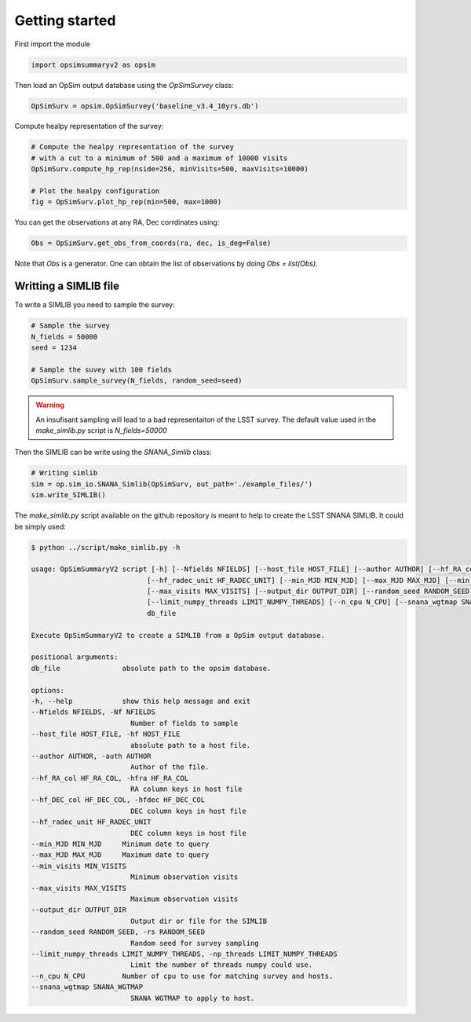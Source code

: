 Getting started
===============

First import the module

.. code-block:: python

    import opsimsummaryv2 as opsim

Then load an OpSim output database using the `OpSimSurvey` class:

.. code-block:: python

    OpSimSurv = opsim.OpSimSurvey('baseline_v3.4_10yrs.db')

Compute healpy representation of the survey:

.. code-block:: python

    # Compute the healpy representation of the survey 
    # with a cut to a minimum of 500 and a maximum of 10000 visits
    OpSimSurv.compute_hp_rep(nside=256, minVisits=500, maxVisits=10000)

    # Plot the healpy configuration
    fig = OpSimSurv.plot_hp_rep(min=500, max=1000)


.. image:: _static/hp_rep.png

You can get the observations at any RA, Dec corrdinates using:

.. code-block:: python

    Obs = OpSimSurv.get_obs_from_coords(ra, dec, is_deg=False)

Note that `Obs` is a generator. One can obtain the list of observations by doing `Obs = list(Obs)`.


++++++++++++++++++++++
Writting a SIMLIB file
++++++++++++++++++++++

To write a SIMLIB you need to sample the survey:

.. code-block:: python

    # Sample the survey
    N_fields = 50000
    seed = 1234

    # Sample the suvey with 100 fields
    OpSimSurv.sample_survey(N_fields, random_seed=seed)

.. warning::

    An insufisant sampling will lead to a bad representaiton of the LSST survey. The default value used in the `make_simlib.py` 
    script is `N_fields=50000`

Then the SIMLIB can be write using the `SNANA_Simlib` class:

.. code-block:: python

    # Writing simlib
    sim = op.sim_io.SNANA_Simlib(OpSimSurv, out_path='./example_files/')
    sim.write_SIMLIB()

The `make_simlib.py` script available on the github repository is meant to help to create the LSST SNANA SIMLIB. It could be simply used:

.. code-block:: console

    $ python ../script/make_simlib.py -h

    usage: OpSimSummaryV2 script [-h] [--Nfields NFIELDS] [--host_file HOST_FILE] [--author AUTHOR] [--hf_RA_col HF_RA_COL] [--hf_DEC_col HF_DEC_COL]
                                [--hf_radec_unit HF_RADEC_UNIT] [--min_MJD MIN_MJD] [--max_MJD MAX_MJD] [--min_visits MIN_VISITS]
                                [--max_visits MAX_VISITS] [--output_dir OUTPUT_DIR] [--random_seed RANDOM_SEED]
                                [--limit_numpy_threads LIMIT_NUMPY_THREADS] [--n_cpu N_CPU] [--snana_wgtmap SNANA_WGTMAP]
                                db_file

    Execute OpSimSummaryV2 to create a SIMLIB from a OpSim output database.

    positional arguments:
    db_file               absolute path to the opsim database.

    options:
    -h, --help            show this help message and exit
    --Nfields NFIELDS, -Nf NFIELDS
                            Number of fields to sample
    --host_file HOST_FILE, -hf HOST_FILE
                            absolute path to a host file.
    --author AUTHOR, -auth AUTHOR
                            Author of the file.
    --hf_RA_col HF_RA_COL, -hfra HF_RA_COL
                            RA column keys in host file
    --hf_DEC_col HF_DEC_COL, -hfdec HF_DEC_COL
                            DEC column keys in host file
    --hf_radec_unit HF_RADEC_UNIT
                            DEC column keys in host file
    --min_MJD MIN_MJD     Minimum date to query
    --max_MJD MAX_MJD     Maximum date to query
    --min_visits MIN_VISITS
                            Minimum observation visits
    --max_visits MAX_VISITS
                            Maximum observation visits
    --output_dir OUTPUT_DIR
                            Output dir or file for the SIMLIB
    --random_seed RANDOM_SEED, -rs RANDOM_SEED
                            Random seed for survey sampling
    --limit_numpy_threads LIMIT_NUMPY_THREADS, -np_threads LIMIT_NUMPY_THREADS
                            Limit the number of threads numpy could use.
    --n_cpu N_CPU         Number of cpu to use for matching survey and hosts.
    --snana_wgtmap SNANA_WGTMAP
                            SNANA WGTMAP to apply to host.